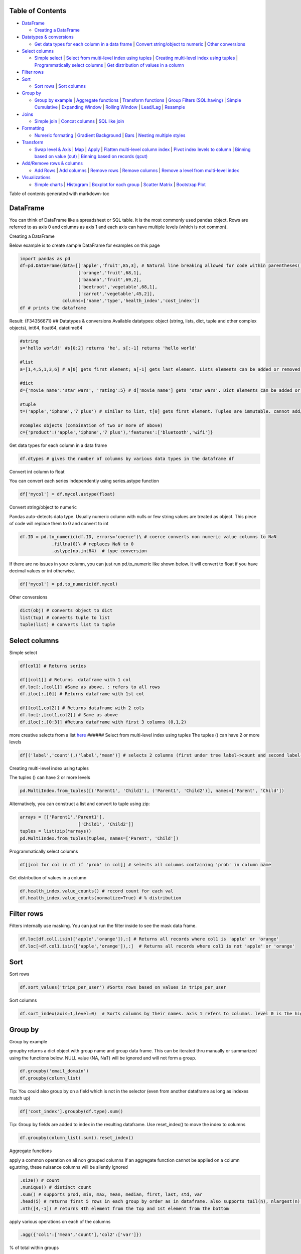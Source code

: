 Table of Contents
-----------------

-  `DataFrame <#dataframe>`__

   -  `Creating a DataFrame <#creating-a-dataframe>`__

-  `Datatypes & conversions <#datatypes--conversions>`__

   -  `Get data types for each column in a data
      frame <#get-data-types-for-each-column-in-a-data-frame>`__ \|
      `Convert string/object to
      numeric <#convert-stringobject-to-numeric>`__ \| `Other
      conversions <#other-conversions>`__

-  `Select columns <#select-columns>`__

   -  `Simple select <#simple-select>`__ \| `Select from multi-level
      index using
      tuples <#select-from-multi-level-index-using-tuples>`__ \|
      `Creating multi-level index using
      tuples <#creating-multi-level-index-using-tuples>`__ \|
      `Programmatically select
      columns <#programmatically-select-columns>`__ \| `Get distribution
      of values in a column <#get-distribution-of-values-in-a-column>`__

-  `Filter rows <#filter-rows>`__
-  `Sort <#sort>`__

   -  `Sort rows <#sort-rows>`__ \| `Sort columns <#sort-columns>`__

-  `Group by <#group-by>`__

   -  `Group by example <#group-by-example>`__ \| `Aggregate
      functions <#aggregate-functions>`__ \| `Transform
      functions <#transform-functions>`__ \| `Group Filters
      (SQL:having) <#group-filters-sqlhaving>`__ \| `Simple
      Cumulative <#simple-cumulative>`__ \| `Expanding
      Window <#expanding-window>`__ \| `Rolling
      Window <#rolling-window>`__ \| `Lead/Lag <#leadlag>`__ \|
      `Resample <#resample>`__

-  `Joins <#joins>`__

   -  `Simple join <#simple-join>`__ \| `Concat
      columns <#concat-columns>`__ \| `SQL like join <#sql-like-join>`__

-  `Formatting <#formatting>`__

   -  `Numeric formating <#numeric-formating>`__ \| `Gradient
      Background <#gradient-background>`__ \| `Bars <#bars>`__ \|
      `Nesting multiple styles <#nesting-multiple-styles>`__

-  `Transform <#transform>`__

   -  `Swap level & Axis <#swap-level--axis>`__ \| `Map <#map>`__ \|
      `Apply <#apply>`__ \| `Flatten multi-level column
      index <#flatten-multi-level-column-index>`__ \| `Pivot index
      levels to column <#pivot-index-levels-to-column>`__ \| `Binning
      based on value (cut) <#binning-based-on-value-cut>`__ \| `Binning
      based on records (qcut) <#binning-based-on-records-qcut>`__

-  `Add/Remove rows & columns <#addremove-rows--columns>`__

   -  `Add Rows <#add-rows>`__ \| `Add columns <#add-columns>`__ \|
      `Remove rows <#remove-rows>`__ \| `Remove
      columns <#remove-columns>`__ \| `Remove a level from multi-level
      index <#remove-a-level-from-multi-level-index>`__

-  `Visualizations <#visualizations>`__

   -  `Simple charts <#simple-charts>`__ \| `Histogram <#histogram>`__
      \| `Boxplot for each group <#boxplot-for-each-group>`__ \|
      `Scatter Matrix <#scatter-matrix>`__ \| `Bootstrap
      Plot <#bootstrap-plot>`__

Table of contents generated with markdown-toc

DataFrame
---------

You can think of DataFrame like a spreadsheet or SQL table. It is the
most commonly used pandas object. Rows are referred to as axis 0 and
columns as axis 1 and each axis can have multiple levels (which is not
common).

Creating a DataFrame
                    

Below example is to create sample DataFrame for examples on this page

.. code:: python

   import pandas as pd
   df=pd.DataFrame(data=[['apple','fruit',85,3], # Natural line breaking allowed for code within parentheses()
                         ['orange','fruit',68,1],
                         ['banana','fruit',69,2],
                         ['beetroot','vegetable',68,1],
                         ['carrot','vegetable',45,2]],
                   columns=['name','type','health_index','cost_index'])
   df # prints the dataframe

Result: {F34356671} ## Datatypes & conversions Available datatypes:
object (string, lists, dict, tuple and other complex objects), int64,
float64, datetime64

.. code:: python

   #string
   s='hello world!' #s[0:2] returns 'he', s[:-1] returns 'hello world'

   #list
   a=[1,4,5,1,3,6] # a[0] gets first element; a[-1] gets last element. Lists elements can be added or removed with a.append(elem) or a.pop(elem)

   #dict
   d={'movie_name':'star wars', 'rating':5} # d['movie_name'] gets 'star wars'. Dict elements can be added or removed using d['release_year']=1977 or del d['rating']

   #tuple
   t=('apple','iphone','7 plus') # similar to list, t[0] gets first element. Tuples are immutable. cannot add/change values

   #complex objects (combination of two or more of above)
   c={'product':('apple','iphone','7 plus'),'features':['bluetooth','wifi']}

Get data types for each column in a data frame
                                              

.. code:: python

   df.dtypes # gives the number of columns by various data types in the dataframe df

Convert int column to float
                           

You can convert each series independently using series.astype function

.. code:: python

   df['mycol'] = df.mycol.astype(float)

Convert string/object to numeric
                                

Pandas auto-detects data type. Usually numeric column with nulls or few
string values are treated as object. This piece of code will replace
them to 0 and convert to int

.. code:: python

   df.ID = pd.to_numeric(df.ID, errors='coerce')\ # coerce converts non numeric value columns to NaN
               .fillna(0)\ # replaces NaN to 0
               .astype(np.int64)  # type conversion

If there are no issues in your column, you can just run pd.to_numeric
like shown below. It will convert to float if you have decimal values or
int otherwise.

.. code:: python

          df['mycol'] = pd.to_numeric(df.mycol)

Other conversions
                 

.. code:: python

   dict(obj) # converts object to dict
   list(tup) # converts tuple to list
   tuple(list) # converts list to tuple

Select columns
--------------

Simple select
             

.. code:: python

   df[col1] # Returns series 

   df[[col1]] # Returns  dataframe with 1 col
   df.loc[:,[col1]] #Same as above, : refers to all rows
   df.iloc[:,[0]] # Returns dataframe with 1st col

   df[[col1,col2]] # Returns dataframe with 2 cols
   df.loc[:,[col1,col2]] # Same as above
   df.iloc[:,[0:3]] #Retuns dataframe with first 3 columns (0,1,2)

more creative selects from a list
`here <https://teamtreehouse.com/community/how-do-i-get-the-first-4-and-last-4-items-of-a-list>`__
###### Select from multi-level index using tuples The tuples () can have
2 or more levels

.. code:: python

   df[('label','count'),('label','mean')] # selects 2 columns (first under tree label->count and second label->mean)

Creating multi-level index using tuples
                                       

The tuples () can have 2 or more levels

.. code:: python

   pd.MultiIndex.from_tuples([('Parent1', 'Child1'), ('Parent1', 'Child2')], names=['Parent', 'Child'])

Alternatively, you can construct a list and convert to tuple using zip:

.. code:: python

   arrays = [['Parent1','Parent1'],
                         ['Child1', 'Child2']]
   tuples = list(zip(*arrays))
   pd.MultiIndex.from_tuples(tuples, names=['Parent', 'Child'])

Programmatically select columns
                               

.. code:: python

   df[[col for col in df if 'prob' in col]] # selects all columns containing 'prob' in column name

Get distribution of values in a column
                                      

.. code:: python

   df.health_index.value_counts() # record count for each val
   df.health_index.value_counts(normalize=True) # % distribution

Filter rows
-----------

Filters internally use masking. You can just run the filter inside to
see the mask data frame.

.. code:: python

   df.loc[df.col1.isin(['apple','orange']),:] # Returns all records where col1 is 'apple' or 'orange'
   df.loc[~df.col1.isin(['apple','orange']),:]  # Returns all records where col1 is not 'apple' or 'orange'

Sort
----

Sort rows
         

.. code:: python

   df.sort_values('trips_per_user') #Sorts rows based on values in trips_per_user

Sort columns
            

.. code:: python

   df.sort_index(axis=1,level=0)  # Sorts columns by their names. axis 1 refers to columns. level 0 is the highest/default level

Group by
--------

Group by example
                

groupby returns a dict object with group name and group data frame. This
can be iterated thru manually or summarized using the functions below.
NULL value (NA, NaT) will be ignored and will not form a group.

.. code:: python

   df.groupby('email_domain') 
   df.groupby(column_list)

Tip: You could also group by on a field which is not in the selector
(even from another dataframe as long as indexes match up)

.. code:: python

   df['cost_index'].groupby(df.type).sum()

Tip: Group by fields are added to index in the resulting dataframe. Use
reset_index() to move the index to columns

.. code:: python

   df.groupby(column_list).sum().reset_index()

Aggregate functions
                   

apply a common operation on all non grouped columns If an aggregate
function cannot be applied on a column eg.string, these nuisance columns
will be silently ignored

.. code:: python

   .size() # count
   .nunique() # distinct count
   .sum() # supports prod, min, max, mean, median, first, last, std, var
   .head(5) # returns first 5 rows in each group by order as in dataframe. also supports tail(n), nlargest(n), nsmallest(n) 
   .nth([4,-1]) # returns 4th element from the top and 1st element from the bottom

apply various operations on each of the columns

.. code:: python

   .agg({'col1':['mean','count'],'col2':['var']})

% of total within groups

.. code:: python

   df['health_index_%oftotal']=df.health_index/df.health_index.sum()

Transform functions
                   

Transform function is similar to window aggregate functions on the
entire window. It aggregates the data and assigns back to dataset
similar to original and preserves index

.. code:: python

   df.groupby('type')['health_index'].transform('sum') # supports all aggregate functions like min, max, mean, std, var

Group Filters (SQL:having)
                          

.. code:: python

   dff.groupby('B').filter(lambda x: len(x['C']) > 2) #Refer Lambda functions

Window aggregate functions
--------------------------

Overall
       

Applying math function on a series aggregates to the entire group. When
applied on group by, returns aggregate value for each group

.. code:: python

   df.health_index.sum()

We could use this to divide on individual values to create % of total
columns

.. code:: python

   df['health_index_%oftotal']=df.health_index/df.health_index.sum()

Simple Cumulative
                 

.. code:: python

   df.cost_index.cumsum(asending=False) # similar functions: cummin, cummax, cumprod

Expanding Window
                

Another way of achieving cumulative sum:

.. code:: python

   df.cost_index.expanding().sum()

Rolling Window
              

Similar to expanding, rolling window is also supported. Here is how to
do a rolling sum of current record and previous (n-1) records

.. code:: python

   df.cost_index.rolling(2).sum()

Lead/Lag
        

.. code:: python

   df.cost_index.shift(-2) # Get value from 2 records before
   df.cost_index.shift(1) # Get value from next record

Resample
        

Used for time series grouping to create bins of equi-split time
intervals

.. code:: python

   # Get another example!
   df_re.groupby('group').resample('1D').sum()

To check if window aggregate functions are working fine, validate
alongside your original dataset like below:

.. code:: python

   pd.concat([df,df.cost_index.rolling(2,min_periods=1).mean()], axis=1)

Note: No exact equivalent of
``rows between n preceding and n following`` found in pandas. Please
update when you find it

Joins
-----

Simple join
           

.. code:: python

   train_X.join(train[y_col]) # joins on index. Returns dataframe with all columns from train_X & y_col from train

Concat columns
              

concat on axis 1 is like join based on index

.. code:: python

   pd.concat([df1, df4], axis=1)

SQL like join
             

SQL like join can be achieved with merge:

.. code:: python

   pd.merge(left, right, how='inner', on=None, left_on=None, right_on=None,
            left_index=False, right_index=False, sort=True,
            suffixes=('_x', '_y'), copy=True, indicator=False,
            validate=None)

Aggregate and join back to original dataset

.. code:: python

   df.join(df.groupby('month')['A'].sum(), on='month', rsuffix='_r') # aggregates column A to month level and adds that to each of the records in df and is returned

Formatting
----------

Numeric formating
                 

.. code:: python

   df.style.format({'B': '{:0<4.0f}', 'D': '{:+.2%}'},'C':'±{:.2f}') 
   # {:+.2%} is for % with 2 decimals
   # ±{:.2f} is for 2 decimals with a +- sign in the front, 
   # {:0<4.0f} 0 in front fills zero, < for is left aligned, 4 digits (including - sign) before decimal and no value after decimal

Numeric format guides:
`here <https://docs.python.org/3/library/string.html#format-specification-mini-language>`__
###### Gradient Background

.. code:: python

   cm = sns.light_palette('green', as_cmap=True)
   df.style.background_gradient(cmap=cm, subset=['B', 'C', 'D’]) # applies heatmap for columns B, C, D

Bars
    

.. code:: python

   df.style.bar(subset=['B']) # applies bars to column B

Nesting multiple styles
                       

.. code:: python

   df.style.format({'B': '{:0<4.0f}', 'D': '{:+.2f}'}).bar(subset=['B']) 

More styles:
`here <https://pandas.pydata.org/pandas-docs/version/0.18.1/style.html>`__

Transform
---------

Swap level & Axis
                 

.. code:: python

   df.swaplevel(i=0,j=1,axis=1) # swaps first 2 levels (0 & 1) on columns (axis 1)
   df.swapindex(0,1) # swaps first 2 index columns

Map
   

.. code:: python

   df['housing'].map({'yes': 1, 'no': 0}) # changes values 'yes' to 1 and 'no' to 0

Apply
     

using lambda functions for column transformations (entire column is
passed as series to lambda function)

.. code:: python

   df['delayed'] = df['arr_delay'].apply(lambda col: col > 0)

using lambda function across columns using axis=1

.. code:: python

   df['Value'] = df.apply(lambda row: my_test(row['a'], row['c']), axis=1)

Flatten multi-level column index
                                

.. code:: python

   df.columns=df.columns.get_level_values(0) 

Pivot index levels to column
                            

This is like a pivot table operation. Creates N columns based on N
unique values in the row index. If you need to pivot on a non-index
column, first add that to index using pd.set_index(col, append=True)

.. code:: python

   df=df.unstack() # This unstacks the right most index. To be more specific use order or name like df.unstack(0) or df.unstack('Year')

   # Vice versa: to pivot a column level to row index
   df=df.stack()

Binning based on value (cut)
                            

cut splits a continuous data into equi-distant bins. Bins are skewed
when outliers in the data

.. code:: python

   pd.cut([1,2,3,4,5,6,7,8], 4, labels=False)
   # Output: array([0, 0, 1, 1, 2, 2, 3, 3])

   pd.cut([1,2,3,4,5,6,7,20], 4, labels=False)
   # Output: array([0, 0, 0, 0, 0, 1, 1, 3])

Binning based on records (qcut)
                               

qcut splits any data into equi-sized bins

.. code:: python

   pd.qcut([1,2,3,4,5,6,7,20], 4, labels=False)
   # Output: array([0, 0, 1, 1, 2, 2, 3, 3])

this can be used in a group by to get decile level metrics

.. code:: python

   df.groupby(pd.qcut(df.col1,10, labels=False)).mean()

Add/Remove rows & columns
-------------------------

Add Rows
        

Adding 1 row manually

.. code:: python

   df.append({'name':'banana', 'type':'fruit', 'health_index':88, 'cost_index':98},ignore_index=True) # New index sequence will be created when ignore_index is True. Else will use original index and could result in duplicate indexes

Adding rows from another dataframe with matching columns (new columns
will be created for non-matching columns. Missing columns will be NULLs

.. code:: python

   df.append(new_df)

Add columns
           

to add a column manually

.. code:: python

   df.assign('new_col',[1,2,3,4,5])

   # Alternate approach
   df['new_col']=[1,2,3,4,5]

   # Add column dynamically creating a column based on a logic on existing column
   df['new_col']=[1 if x>0 else 0 for x in df.col]

to create a new data frame with additional column

.. code:: python

   pd.concat([df,df.cost_index/2], axis=1) # this can also be used to create a dataframe from 2 or more series

Remove rows
           

Drop using index

.. code:: python

   df.drop([0,1]) # removes rows with index 0 & 1

Remove columns
              

drop using column names

.. code:: python

   df.drop('cost_index', axis=1) 

Remove a level from multi-level index
                                     

drop the highest level from multi-level column index

.. code:: python

   df.columns=df.columns.droplevel()

drop a level from multi-level row index

.. code:: python

   pd.MultiIndex.droplevel(df,level=0)

Visualizations
--------------

Simple charts
             

.. code:: python

   df.cost_index.plot(kind='bar') # kinds: barh, hist, box, kde, density, area, scatter, hexbin, pie
   df.plot(subplots=True, figsize=(6, 6), layout=(3, -1)) # Layout -1 is to infer the number of columns based on data

Histogram
         

.. code:: python

   %matplotlib inline 
   df.hist(bins=100, figsize=(40,30))

Boxplot for each group
                      

.. code:: python

   %matplotlib inline 
   df.groupby('type').boxplot()

Scatter Matrix
              

.. code:: python

   scatter_matrix(df, alpha=0.2, figsize=(6, 6), diagonal='kde')

Bootstrap Plot
              

.. code:: python

   bootstrap_plot(data, size=50, samples=500, color='grey')

More vizualizations
`here <https://pandas.pydata.org/pandas-docs/stable/visualization.html>`__

Nesting them all Use  for continuity on next line

.. code:: python

   data[['email_domain',y_col]].\
          .groupby('email_domain')\
          .agg({'label':['mean','count']})\
          .sort_values([('label','count'),('label','mean')], ascending=False)\
           .style\
               .format({'B': '{:0<4.0f}', 'D': '{:+.2f}'})\
               .bar(subset=['B'])
